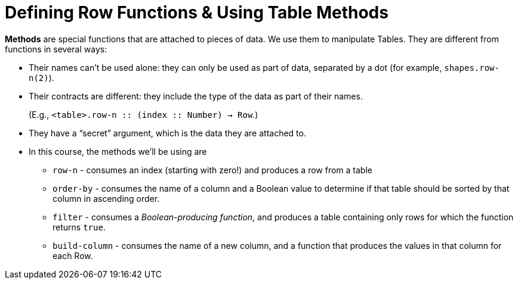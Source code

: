 = Defining Row Functions &amp; Using Table Methods

*Methods* are special functions that are attached to pieces of data. We use them to manipulate Tables. They are different from functions in several ways:

- Their names can’t be used alone: they can only be used as part of data, separated by a dot (for example, `shapes.row-n(2)`).

- Their contracts are different: they include the type of the data as part of their names. 
+ 
(E.g.,  `<table>.row-n {two-colons} (index {two-colons} Number) -> Row`.)

- They have a “secret” argument, which is the data they are attached to.

- In this course, the methods we’ll be using are  

** `row-n` - consumes an index (starting with zero!) and produces a row from a table
** `order-by` - consumes the name of a column and a Boolean value to determine if that table should be sorted by that column in ascending order.
** `filter` - consumes a __Boolean-producing function__, and produces a table containing only rows for which the function returns `true`.
** `build-column` - consumes the name of a new column, and a function that produces the values in that column for each Row.
